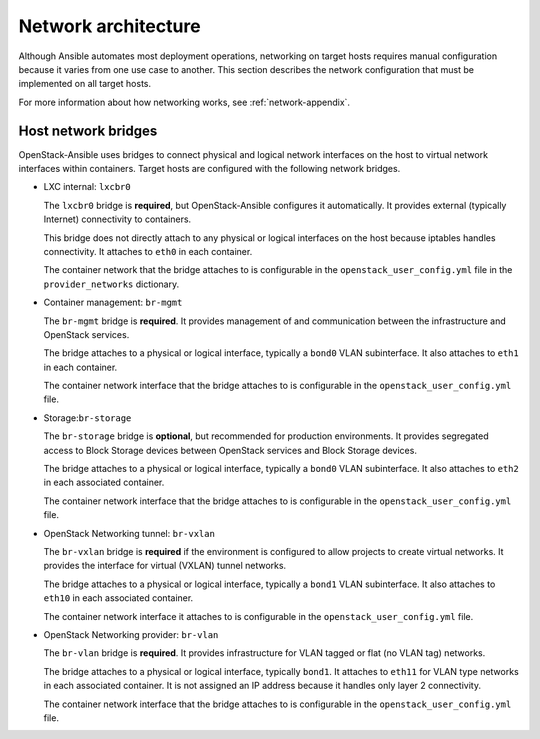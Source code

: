 .. _network-architecture:

====================
Network architecture
====================

Although Ansible automates most deployment operations, networking on target
hosts requires manual configuration because it varies from one use case to
another. This section describes the network configuration that must be
implemented on all target hosts.

For more information about how networking works, see :ref:`network-appendix`.

Host network bridges
~~~~~~~~~~~~~~~~~~~~

OpenStack-Ansible uses bridges to connect physical and logical network
interfaces on the host to virtual network interfaces within containers.
Target hosts are configured with the following network bridges.


*  LXC internal: ``lxcbr0``

   The ``lxcbr0`` bridge is **required**, but OpenStack-Ansible configures it
   automatically. It provides external (typically Internet) connectivity to
   containers.

   This bridge does not directly attach to any physical or logical
   interfaces on the host because iptables handles connectivity. It
   attaches to ``eth0`` in each container.

   The container network that the bridge attaches to is configurable in the
   ``openstack_user_config.yml`` file in the ``provider_networks``
   dictionary.

*  Container management: ``br-mgmt``

   The ``br-mgmt`` bridge is **required**. It provides management of and
   communication between the infrastructure and OpenStack services.

   The bridge attaches to a physical or logical interface, typically a
   ``bond0`` VLAN subinterface. It also attaches to ``eth1`` in each container.

   The container network interface that the bridge attaches to is configurable
   in the ``openstack_user_config.yml`` file.

*  Storage:``br-storage``

   The ``br-storage`` bridge is **optional**, but recommended for production
   environments. It provides segregated access to Block Storage devices
   between OpenStack services and Block Storage devices.

   The bridge attaches to a physical or logical interface, typically a
   ``bond0`` VLAN subinterface. It also attaches to ``eth2`` in each
   associated container.

   The container network interface that the bridge attaches to is configurable
   in the ``openstack_user_config.yml`` file.

*  OpenStack Networking tunnel: ``br-vxlan``

   The ``br-vxlan`` bridge is **required** if the environment is configured to
   allow projects to create virtual networks. It provides the interface for
   virtual (VXLAN) tunnel networks.

   The bridge attaches to a physical or logical interface, typically a
   ``bond1`` VLAN subinterface. It also attaches to ``eth10`` in each
   associated container.

   The container network interface it attaches to is configurable in
   the ``openstack_user_config.yml`` file.

*  OpenStack Networking provider: ``br-vlan``

   The ``br-vlan`` bridge is **required**. It provides infrastructure for VLAN
   tagged or flat (no VLAN tag) networks.

   The bridge attaches to a physical or logical interface, typically ``bond1``.
   It attaches to ``eth11`` for VLAN type networks in each associated
   container. It is not assigned an IP address because it handles only
   layer 2 connectivity.

   The container network interface that the bridge attaches to is configurable
   in the ``openstack_user_config.yml`` file.

